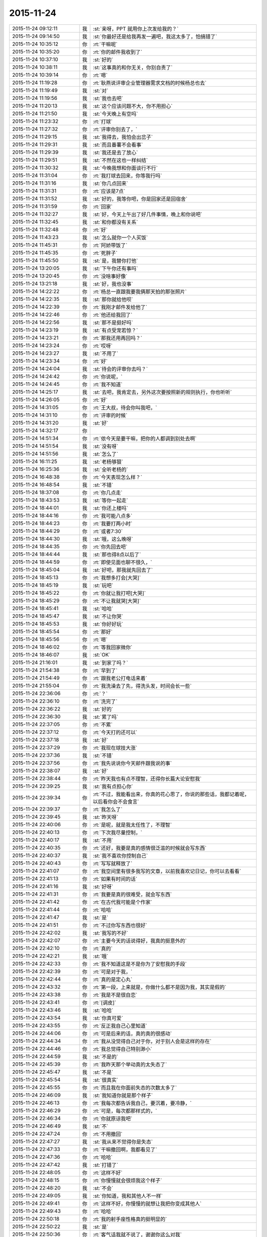 2015-11-24
-------------

.. list-table::
   :widths: 25, 1, 60

   * - 2015-11-24 09:12:11
     - 我
     - :st:`亲呀，PPT 就用你上次发给我的？`
   * - 2015-11-24 09:14:50
     - 我
     - :st:`你最好还是给我再发一遍吧，我这太多了，怕搞错了`
   * - 2015-11-24 10:35:12
     - 你
     - :rt:`干嘛呢`
   * - 2015-11-24 10:35:20
     - 你
     - :rt:`你的邮件我收到了`
   * - 2015-11-24 10:37:10
     - 我
     - :st:`好的`
   * - 2015-11-24 10:38:11
     - 我
     - :st:`这事真的和你无关，你别自责了`
   * - 2015-11-24 10:39:14
     - 你
     - :rt:`嗯`
   * - 2015-11-24 11:19:28
     - 你
     - :rt:`耿燕说评审企业管理器需求文档的时候杨总也去`
   * - 2015-11-24 11:19:49
     - 我
     - :st:`对`
   * - 2015-11-24 11:19:56
     - 我
     - :st:`我也去吧`
   * - 2015-11-24 11:20:13
     - 我
     - :st:`这个应该问题不大，你不用担心`
   * - 2015-11-24 11:21:50
     - 我
     - :st:`今天晚上有空吗`
   * - 2015-11-24 11:23:32
     - 你
     - :rt:`打球`
   * - 2015-11-24 11:27:32
     - 你
     - :rt:`评审你别去了，`
   * - 2015-11-24 11:29:15
     - 我
     - :st:`我得去，我怕会出岔子`
   * - 2015-11-24 11:29:31
     - 我
     - :st:`而且番薯不会看事`
   * - 2015-11-24 11:29:39
     - 我
     - :st:`我还是去了放心`
   * - 2015-11-24 11:29:51
     - 我
     - :st:`不然在这也一样纠结`
   * - 2015-11-24 11:30:32
     - 我
     - :st:`今晚我想和你面谈行不行`
   * - 2015-11-24 11:31:04
     - 你
     - :rt:`我打球去回来，你等我行吗`
   * - 2015-11-24 11:31:16
     - 我
     - :st:`你几点回来`
   * - 2015-11-24 11:31:31
     - 你
     - :rt:`应该是7点`
   * - 2015-11-24 11:31:52
     - 我
     - :st:`好的，我等你吧，你是回家还是回宿舍`
   * - 2015-11-24 11:31:59
     - 你
     - :rt:`回家`
   * - 2015-11-24 11:32:27
     - 我
     - :st:`好，今天上午出了好几件事情，晚上和你说吧`
   * - 2015-11-24 11:32:45
     - 我
     - :st:`和你都没有关系`
   * - 2015-11-24 11:32:48
     - 你
     - :rt:`好`
   * - 2015-11-24 11:43:23
     - 我
     - :st:`怎么就你一个人买饭`
   * - 2015-11-24 11:45:31
     - 你
     - :rt:`阿娇带饭了`
   * - 2015-11-24 11:45:35
     - 你
     - :rt:`死胖子`
   * - 2015-11-24 11:45:50
     - 我
     - :st:`是，我替你打他`
   * - 2015-11-24 13:20:05
     - 我
     - :st:`下午你还有事吗`
   * - 2015-11-24 13:20:45
     - 你
     - :rt:`没啥事好像`
   * - 2015-11-24 13:21:18
     - 我
     - :st:`好，我也没事`
   * - 2015-11-24 14:22:22
     - 你
     - :rt:`杨总一直跟我要我俩那天拍的那张照片`
   * - 2015-11-24 14:22:35
     - 我
     - :st:`那你就给他呗`
   * - 2015-11-24 14:22:39
     - 你
     - :rt:`我刚才邮件发给他了`
   * - 2015-11-24 14:22:46
     - 你
     - :rt:`他还给我回了`
   * - 2015-11-24 14:22:56
     - 我
     - :st:`那不是挺好吗`
   * - 2015-11-24 14:23:19
     - 我
     - :st:`有点受宠若惊？`
   * - 2015-11-24 14:23:21
     - 你
     - :rt:`那我还用再回吗？`
   * - 2015-11-24 14:23:24
     - 你
     - :rt:`哎呀`
   * - 2015-11-24 14:23:27
     - 我
     - :st:`不用了`
   * - 2015-11-24 14:23:34
     - 你
     - :rt:`好`
   * - 2015-11-24 14:24:04
     - 我
     - :st:`待会的评审你去吗？`
   * - 2015-11-24 14:24:42
     - 你
     - :rt:`你说呢，`
   * - 2015-11-24 14:24:45
     - 你
     - :rt:`我不知道`
   * - 2015-11-24 14:25:17
     - 我
     - :st:`去吧，我肯定去，另外这次要按照新的规则执行，你也听听`
   * - 2015-11-24 14:26:05
     - 你
     - :rt:`好`
   * - 2015-11-24 14:31:05
     - 你
     - :rt:`王大叔，待会你叫我吧，`
   * - 2015-11-24 14:31:10
     - 你
     - :rt:`评审的时候`
   * - 2015-11-24 14:31:20
     - 我
     - :st:`好`
   * - 2015-11-24 14:32:17
     - 你
     - .. image:: images/17865.jpg
          :width: 100px
   * - 2015-11-24 14:51:34
     - 你
     - :rt:`侬今天是要干嘛，把你的人都调到别处去啊`
   * - 2015-11-24 14:51:54
     - 我
     - :st:`没有呀`
   * - 2015-11-24 14:51:56
     - 我
     - :st:`怎么了`
   * - 2015-11-24 16:11:25
     - 我
     - :st:`老杨够狠`
   * - 2015-11-24 16:25:36
     - 我
     - :st:`全听老杨的`
   * - 2015-11-24 16:48:38
     - 你
     - :rt:`今天表现怎么样？`
   * - 2015-11-24 16:48:54
     - 我
     - :st:`不错`
   * - 2015-11-24 18:37:08
     - 你
     - :rt:`你几点走`
   * - 2015-11-24 18:43:53
     - 我
     - :st:`等你一起走`
   * - 2015-11-24 18:44:01
     - 我
     - :st:`你还上楼吗`
   * - 2015-11-24 18:44:16
     - 你
     - :rt:`我可能八点多`
   * - 2015-11-24 18:44:23
     - 你
     - :rt:`我要打两小时`
   * - 2015-11-24 18:44:29
     - 你
     - :rt:`或者7:30`
   * - 2015-11-24 18:44:30
     - 我
     - :st:`哦，这么晚呀`
   * - 2015-11-24 18:44:35
     - 你
     - :rt:`你先回去吧`
   * - 2015-11-24 18:44:44
     - 我
     - :st:`那也得8点以后了`
   * - 2015-11-24 18:44:59
     - 你
     - :rt:`即使见面也聊不很久，`
   * - 2015-11-24 18:45:04
     - 我
     - :st:`好吧，那我就先回去了`
   * - 2015-11-24 18:45:13
     - 你
     - :rt:`我想多打会[大哭]`
   * - 2015-11-24 18:45:19
     - 我
     - :st:`玩吧`
   * - 2015-11-24 18:45:22
     - 你
     - :rt:`你就让我打吧[大哭]`
   * - 2015-11-24 18:45:29
     - 你
     - :rt:`不让我就哭[大哭]`
   * - 2015-11-24 18:45:41
     - 我
     - :st:`哈哈`
   * - 2015-11-24 18:45:47
     - 我
     - :st:`不让你哭`
   * - 2015-11-24 18:45:53
     - 我
     - :st:`你好好玩`
   * - 2015-11-24 18:45:54
     - 你
     - :rt:`那好`
   * - 2015-11-24 18:45:56
     - 你
     - :rt:`嗯`
   * - 2015-11-24 18:46:02
     - 你
     - :rt:`等我回家微你`
   * - 2015-11-24 18:46:07
     - 我
     - :st:`OK`
   * - 2015-11-24 21:16:01
     - 我
     - :st:`到家了吗？`
   * - 2015-11-24 21:54:38
     - 你
     - :rt:`早到了`
   * - 2015-11-24 21:54:49
     - 你
     - :rt:`跟我老公打电话来着`
   * - 2015-11-24 21:55:04
     - 你
     - :rt:`我洗澡去了先，得洗头发，时间会长一些`
   * - 2015-11-24 22:36:06
     - 你
     - :rt:`？`
   * - 2015-11-24 22:36:10
     - 你
     - :rt:`洗完了`
   * - 2015-11-24 22:36:22
     - 我
     - :st:`好的`
   * - 2015-11-24 22:36:30
     - 我
     - :st:`累了吗`
   * - 2015-11-24 22:37:05
     - 你
     - :rt:`不累`
   * - 2015-11-24 22:37:12
     - 你
     - :rt:`今天打的还可以`
   * - 2015-11-24 22:37:18
     - 我
     - :st:`好`
   * - 2015-11-24 22:37:29
     - 你
     - :rt:`我现在球技大涨`
   * - 2015-11-24 22:37:36
     - 我
     - :st:`不错`
   * - 2015-11-24 22:37:56
     - 你
     - :rt:`我先说说你今天邮件跟我说的事`
   * - 2015-11-24 22:38:07
     - 我
     - :st:`好`
   * - 2015-11-24 22:38:44
     - 你
     - :rt:`昨天我也有点不理智，还得你长篇大论安慰我`
   * - 2015-11-24 22:39:25
     - 我
     - :st:`我有点担心你`
   * - 2015-11-24 22:39:34
     - 你
     - :rt:`不过，我能看出来，你真的花心思了，你说的那些话，我都记着呢，以后看你会不会食言`
   * - 2015-11-24 22:39:37
     - 你
     - :rt:`我怎么了`
   * - 2015-11-24 22:39:45
     - 我
     - :st:`昨天呀`
   * - 2015-11-24 22:40:06
     - 你
     - :rt:`是呢，就是我太任性了，不理智`
   * - 2015-11-24 22:40:13
     - 你
     - :rt:`下次我尽量控制，`
   * - 2015-11-24 22:40:17
     - 我
     - :st:`不用`
   * - 2015-11-24 22:40:35
     - 你
     - :rt:`还好，我要是真的感情很泛滥的时候就会写东西`
   * - 2015-11-24 22:40:37
     - 我
     - :st:`我不喜欢你控制自己`
   * - 2015-11-24 22:40:43
     - 你
     - :rt:`写写就释放了`
   * - 2015-11-24 22:41:07
     - 你
     - :rt:`我空间里有很多我写的文章，以前我喜欢记日记，你可以去看看`
   * - 2015-11-24 22:41:13
     - 你
     - :rt:`如果有时间的话`
   * - 2015-11-24 22:41:16
     - 我
     - :st:`好呀`
   * - 2015-11-24 22:41:31
     - 你
     - :rt:`我要是真的很难受，就会写东西`
   * - 2015-11-24 22:41:42
     - 你
     - :rt:`在古代我可能是个作家`
   * - 2015-11-24 22:41:44
     - 你
     - :rt:`哈哈`
   * - 2015-11-24 22:41:47
     - 我
     - :st:`是`
   * - 2015-11-24 22:41:51
     - 你
     - :rt:`不过你写东西也很好`
   * - 2015-11-24 22:42:02
     - 我
     - :st:`我写的不好`
   * - 2015-11-24 22:42:07
     - 你
     - :rt:`主要今天的话说得好，我真的挺意外的`
   * - 2015-11-24 22:42:10
     - 你
     - :rt:`真的`
   * - 2015-11-24 22:42:21
     - 我
     - :st:`哦`
   * - 2015-11-24 22:42:33
     - 你
     - :rt:`我不知道这是不是你为了安慰我的手段`
   * - 2015-11-24 22:42:39
     - 你
     - :rt:`可是对于我，`
   * - 2015-11-24 22:42:44
     - 你
     - :rt:`真的是定心丸`
   * - 2015-11-24 22:43:32
     - 你
     - :rt:`第一段，上来就是，你做什么都不是因为我，其实是假的`
   * - 2015-11-24 22:43:38
     - 你
     - :rt:`我是不是很自恋`
   * - 2015-11-24 22:43:41
     - 你
     - :rt:`[调皮]`
   * - 2015-11-24 22:43:46
     - 我
     - :st:`哈哈`
   * - 2015-11-24 22:43:54
     - 我
     - :st:`你真可爱`
   * - 2015-11-24 22:43:55
     - 你
     - :rt:`反正我自己心里知道`
   * - 2015-11-24 22:44:06
     - 你
     - :rt:`可是后来的话，真的真的很感动`
   * - 2015-11-24 22:44:34
     - 你
     - :rt:`我从没觉得自己对于你，对于别人会是这样的存在`
   * - 2015-11-24 22:44:46
     - 你
     - :rt:`我总觉得自己特别渺小`
   * - 2015-11-24 22:44:59
     - 我
     - :st:`不是的`
   * - 2015-11-24 22:45:39
     - 你
     - :rt:`我昨天那个举动真的太失态了`
   * - 2015-11-24 22:45:47
     - 我
     - :st:`不是`
   * - 2015-11-24 22:45:54
     - 我
     - :st:`很真实`
   * - 2015-11-24 22:45:55
     - 你
     - :rt:`而且我在你面前失态的次数太多了`
   * - 2015-11-24 22:46:09
     - 我
     - :st:`我知道你就是那个样子`
   * - 2015-11-24 22:46:13
     - 你
     - :rt:`我每次都告诉我自己，要沉着，要冷静，`
   * - 2015-11-24 22:46:29
     - 你
     - :rt:`可是，每次都那样式的，`
   * - 2015-11-24 22:46:34
     - 你
     - :rt:`你就原谅我吧`
   * - 2015-11-24 22:46:49
     - 我
     - :st:`不`
   * - 2015-11-24 22:47:24
     - 你
     - :rt:`不用撤回`
   * - 2015-11-24 22:47:27
     - 我
     - :st:`我从来不觉得你是失态`
   * - 2015-11-24 22:47:33
     - 你
     - :rt:`干嘛撤回啊，我都看见了`
   * - 2015-11-24 22:47:36
     - 你
     - :rt:`哈哈`
   * - 2015-11-24 22:47:42
     - 我
     - :st:`打错了`
   * - 2015-11-24 22:48:05
     - 你
     - :rt:`这样不好`
   * - 2015-11-24 22:48:15
     - 你
     - :rt:`你慢慢就会很烦我这个样子`
   * - 2015-11-24 22:48:20
     - 我
     - :st:`不会`
   * - 2015-11-24 22:49:05
     - 我
     - :st:`你知道，我和其他人不一样`
   * - 2015-11-24 22:49:41
     - 你
     - :rt:`这样不好，你慢慢的就想让我把你变成其他人`
   * - 2015-11-24 22:49:43
     - 你
     - :rt:`哈哈`
   * - 2015-11-24 22:50:18
     - 你
     - :rt:`我的射手座性格真的挺明显的`
   * - 2015-11-24 22:50:22
     - 我
     - :st:`是`
   * - 2015-11-24 22:50:36
     - 你
     - :rt:`客气话我就不说了，谢谢你这么对我`
   * - 2015-11-24 22:50:45
     - 你
     - :rt:`不过还是很客气`
   * - 2015-11-24 22:50:49
     - 你
     - :rt:`嘿嘿`
   * - 2015-11-24 22:50:51
     - 我
     - :st:`是`
   * - 2015-11-24 22:51:03
     - 你
     - :rt:`你今天为什么跟你们组的谈话啊`
   * - 2015-11-24 22:51:24
     - 我
     - :st:`什么谈话`
   * - 2015-11-24 22:51:32
     - 你
     - :rt:`早上`
   * - 2015-11-24 22:51:36
     - 我
     - :st:`哦`
   * - 2015-11-24 22:51:39
     - 你
     - :rt:`季业`
   * - 2015-11-24 22:51:45
     - 你
     - :rt:`旭明`
   * - 2015-11-24 22:52:32
     - 我
     - :st:`早上我浏览招聘网的时候看见了季业的简历`
   * - 2015-11-24 22:52:49
     - 我
     - :st:`怕他在寻找工作`
   * - 2015-11-24 22:52:57
     - 你
     - :rt:`是吗`
   * - 2015-11-24 22:53:02
     - 我
     - :st:`不是`
   * - 2015-11-24 22:53:12
     - 你
     - :rt:`那就好`
   * - 2015-11-24 22:53:53
     - 我
     - :st:`旭明是因为这次出差他和其他人的关系不好`
   * - 2015-11-24 22:54:04
     - 我
     - :st:`闹到老杨那了`
   * - 2015-11-24 22:54:16
     - 你
     - :rt:`你是该说说他了`
   * - 2015-11-24 22:54:34
     - 我
     - :st:`是，今天说他了`
   * - 2015-11-24 22:55:14
     - 你
     - :rt:`你不是说今天又发生啥事了吗`
   * - 2015-11-24 22:55:26
     - 我
     - :st:`就是这些`
   * - 2015-11-24 22:55:38
     - 你
     - :rt:`真的吗？`
   * - 2015-11-24 22:55:42
     - 你
     - :rt:`没骗我？`
   * - 2015-11-24 22:55:51
     - 我
     - :st:`还有就是领导对洪越不满意`
   * - 2015-11-24 22:56:03
     - 你
     - :rt:`老王，你答应我，以后千万别骗我`
   * - 2015-11-24 22:56:12
     - 你
     - :rt:`我特别怕别人骗我`
   * - 2015-11-24 22:56:14
     - 我
     - :st:`我没骗你`
   * - 2015-11-24 22:56:17
     - 我
     - :st:`你怎么了`
   * - 2015-11-24 22:56:18
     - 你
     - :rt:`我也不会骗你`
   * - 2015-11-24 22:56:22
     - 你
     - :rt:`我没事`
   * - 2015-11-24 22:56:24
     - 我
     - :st:`我知道`
   * - 2015-11-24 22:56:28
     - 你
     - :rt:`就是说到这个话题`
   * - 2015-11-24 22:56:38
     - 你
     - :rt:`我想跟你强调下`
   * - 2015-11-24 22:56:48
     - 我
     - :st:`哦`
   * - 2015-11-24 22:57:20
     - 你
     - :rt:`领导怎么对洪越不满意了`
   * - 2015-11-24 22:57:36
     - 你
     - :rt:`你知道，我看到这些事想的是什么吗？`
   * - 2015-11-24 22:57:43
     - 我
     - :st:`什么`
   * - 2015-11-24 22:57:50
     - 你
     - :rt:`首先，我看到你找旭明谈话`
   * - 2015-11-24 22:57:56
     - 你
     - :rt:`其次是季业`
   * - 2015-11-24 22:58:22
     - 你
     - :rt:`然后，我去严丹那的时候你又在跟领导汇报，说新亮`
   * - 2015-11-24 22:58:30
     - 你
     - :rt:`我把这些串起来，`
   * - 2015-11-24 22:59:11
     - 你
     - :rt:`以为，你们组要给别的组调人，然后老杨又不好说，他就让你去说，`
   * - 2015-11-24 22:59:25
     - 你
     - :rt:`我就想提醒你，别让老杨骗了，`
   * - 2015-11-24 22:59:26
     - 我
     - :st:`不是的`
   * - 2015-11-24 22:59:30
     - 你
     - :rt:`哈哈`
   * - 2015-11-24 22:59:38
     - 你
     - :rt:`想象力很丰富吧`
   * - 2015-11-24 22:59:39
     - 我
     - :st:`我知道，这是几件事情`
   * - 2015-11-24 22:59:55
     - 我
     - :st:`是，这就是信息不对称的结果`
   * - 2015-11-24 23:00:09
     - 你
     - :rt:`因为老杨在老田这件事上处理的，我很不满意`
   * - 2015-11-24 23:00:17
     - 我
     - :st:`所以我对信息非常敏感`
   * - 2015-11-24 23:00:20
     - 你
     - :rt:`当然，我不满意啥也不算`
   * - 2015-11-24 23:00:22
     - 你
     - :rt:`哈哈`
   * - 2015-11-24 23:00:26
     - 我
     - :st:`我倒觉得他处理比较正常`
   * - 2015-11-24 23:00:43
     - 你
     - :rt:`你要是觉得正常就最好了`
   * - 2015-11-24 23:00:47
     - 我
     - :st:`现在他只是相信我，但是不把我当成自己人`
   * - 2015-11-24 23:00:54
     - 我
     - :st:`田是他的自己人`
   * - 2015-11-24 23:01:00
     - 你
     - :rt:`嗯，他是挺相信你的`
   * - 2015-11-24 23:01:10
     - 我
     - :st:`他和田的关系就像你和我的关系`
   * - 2015-11-24 23:01:18
     - 你
     - :rt:`嗯，`
   * - 2015-11-24 23:01:26
     - 我
     - :st:`而他和我的关系就像我和杨丽莹的关系`
   * - 2015-11-24 23:01:48
     - 你
     - :rt:`我是没把他跟田的关系理解到位`
   * - 2015-11-24 23:01:54
     - 你
     - :rt:`不知道的真看不出来`
   * - 2015-11-24 23:02:00
     - 你
     - :rt:`我就做不到，`
   * - 2015-11-24 23:02:10
     - 你
     - :rt:`你看我老是想粘着你`
   * - 2015-11-24 23:02:28
     - 我
     - :st:`田也是老粘着他`
   * - 2015-11-24 23:02:34
     - 你
     - :rt:`哈哈`
   * - 2015-11-24 23:02:37
     - 你
     - :rt:`真的吗？`
   * - 2015-11-24 23:02:53
     - 我
     - :st:`主要一个是你不关心，另一个你离领导远，看不见`
   * - 2015-11-24 23:03:09
     - 我
     - :st:`田无论大小事都找领导汇报`
   * - 2015-11-24 23:03:17
     - 你
     - :rt:`是吧`
   * - 2015-11-24 23:03:29
     - 你
     - :rt:`还经常一起吃饭`
   * - 2015-11-24 23:03:30
     - 我
     - :st:`不仅仅是工作，包括自己不能中午和领导出去吃饭都汇报`
   * - 2015-11-24 23:03:40
     - 你
     - :rt:`这你都知道`
   * - 2015-11-24 23:03:45
     - 我
     - :st:`对`
   * - 2015-11-24 23:04:03
     - 我
     - :st:`因为他经常到我身边和领导汇报`
   * - 2015-11-24 23:04:13
     - 你
     - :rt:`嗯，好`
   * - 2015-11-24 23:04:20
     - 我
     - :st:`我可以偷听[呲牙]`
   * - 2015-11-24 23:04:26
     - 你
     - :rt:`说说领导对洪越哪不好了？`
   * - 2015-11-24 23:04:42
     - 我
     - :st:`首先领导对洪越不信任了`
   * - 2015-11-24 23:04:55
     - 你
     - :rt:`这是最可悲的`
   * - 2015-11-24 23:05:02
     - 你
     - :rt:`怎么看出来的`
   * - 2015-11-24 23:05:20
     - 我
     - :st:`早上晨会领导觉得洪越开始推脱工作，让他和一线联系，洪越总是拖着`
   * - 2015-11-24 23:05:21
     - 你
     - :rt:`让他天天搬弄是非`
   * - 2015-11-24 23:05:42
     - 我
     - :st:`开完会，领导站在严丹那和我说洪越最近不知道怎么了`
   * - 2015-11-24 23:06:13
     - 我
     - :st:`后来我说我去和洪越谈谈，一开始他还说不用，后来答应我了`
   * - 2015-11-24 23:06:28
     - 你
     - :rt:`你跟他谈什么`
   * - 2015-11-24 23:06:32
     - 我
     - :st:`我拉洪越去抽烟，和洪越聊了一会`
   * - 2015-11-24 23:06:43
     - 我
     - :st:`实际上没谈什么`
   * - 2015-11-24 23:06:47
     - 我
     - :st:`他什么都不说`
   * - 2015-11-24 23:07:13
     - 我
     - :st:`就说他只是为了把工作做好`
   * - 2015-11-24 23:07:27
     - 我
     - :st:`这说明他心里有事`
   * - 2015-11-24 23:07:35
     - 你
     - :rt:`你跟他问了吗？`
   * - 2015-11-24 23:07:38
     - 你
     - :rt:`还得陪着抽烟`
   * - 2015-11-24 23:07:51
     - 我
     - :st:`至少说明他不像前一阵表现的那样`
   * - 2015-11-24 23:07:56
     - 你
     - :rt:`对啊`
   * - 2015-11-24 23:08:06
     - 我
     - :st:`我想探听他和田的关系`
   * - 2015-11-24 23:08:07
     - 你
     - :rt:`他现在每天都发状态`
   * - 2015-11-24 23:08:23
     - 我
     - :st:`也想听听他对老杨的看法`
   * - 2015-11-24 23:08:44
     - 我
     - :st:`他就是什么都不说，一直说他就是想把工作干好`
   * - 2015-11-24 23:08:47
     - 你
     - :rt:`你应该猜到他不会跟你说了吧`
   * - 2015-11-24 23:09:03
     - 我
     - :st:`对，只是没想到他这么笨`
   * - 2015-11-24 23:09:06
     - 你
     - :rt:`那就说明有问题呗`
   * - 2015-11-24 23:09:13
     - 我
     - :st:`表现的这么业余`
   * - 2015-11-24 23:09:38
     - 你
     - :rt:`你说他跟老田现在是不是一伙了`
   * - 2015-11-24 23:09:39
     - 我
     - :st:`回来后我和领导说洪越就是因为压力太大`
   * - 2015-11-24 23:09:48
     - 我
     - :st:`其实不是`
   * - 2015-11-24 23:10:01
     - 我
     - :st:`他俩现在应该是互相利用`
   * - 2015-11-24 23:10:15
     - 我
     - :st:`最后吃亏的肯定是洪越`
   * - 2015-11-24 23:10:36
     - 我
     - :st:`田现在把他当枪使`
   * - 2015-11-24 23:10:47
     - 你
     - :rt:`洪越他要是看开事`
   * - 2015-11-24 23:10:58
     - 你
     - :rt:`跟你干还有点好日子`
   * - 2015-11-24 23:11:05
     - 我
     - :st:`他倒是看出来领导重用田`
   * - 2015-11-24 23:11:09
     - 你
     - :rt:`跟老田，哼`
   * - 2015-11-24 23:11:20
     - 你
     - :rt:`老田才看不上他呢`
   * - 2015-11-24 23:11:23
     - 我
     - :st:`田这个人欺骗性还是很强的`
   * - 2015-11-24 23:11:32
     - 你
     - :rt:`老田是3号性格`
   * - 2015-11-24 23:11:44
     - 我
     - :st:`你看见今天田回赵总的微信了吗`
   * - 2015-11-24 23:11:54
     - 你
     - :rt:`看到了`
   * - 2015-11-24 23:11:56
     - 我
     - :st:`连严丹都说他在表现`
   * - 2015-11-24 23:11:59
     - 你
     - :rt:`我都懒得理他`
   * - 2015-11-24 23:12:06
     - 你
     - :rt:`是啊`
   * - 2015-11-24 23:12:13
     - 我
     - :st:`因为反应慢了，所以就使劲拍马屁`
   * - 2015-11-24 23:12:25
     - 你
     - :rt:`那表现的也太明显了`
   * - 2015-11-24 23:12:50
     - 我
     - :st:`严丹说他大家都拍马屁，他就要表现得和别人拍得不一样`
   * - 2015-11-24 23:14:38
     - 你
     - :rt:`哈哈`
   * - 2015-11-24 23:14:45
     - 我
     - :st:`领导说田做事非常公平`
   * - 2015-11-24 23:14:49
     - 你
     - :rt:`严丹就这么说他啊`
   * - 2015-11-24 23:14:54
     - 我
     - :st:`对呀`
   * - 2015-11-24 23:15:06
     - 我
     - :st:`你看一下我刚给你的邮件`
   * - 2015-11-24 23:15:10
     - 你
     - :rt:`好`
   * - 2015-11-24 23:15:30
     - 我
     - :st:`记着删了`
   * - 2015-11-24 23:17:31
     - 你
     - :rt:`哇塞`
   * - 2015-11-24 23:17:33
     - 你
     - :rt:`嗯`
   * - 2015-11-24 23:17:36
     - 你
     - :rt:`肯定的`
   * - 2015-11-24 23:18:06
     - 我
     - :st:`明白了吧`
   * - 2015-11-24 23:18:14
     - 你
     - :rt:`那以后就是你是研发，田是产品`
   * - 2015-11-24 23:18:19
     - 我
     - :st:`对`
   * - 2015-11-24 23:18:23
     - 你
     - :rt:`你俩打架的时候还在后头呢`
   * - 2015-11-24 23:18:26
     - 你
     - :rt:`哈哈`
   * - 2015-11-24 23:18:27
     - 我
     - :st:`是`
   * - 2015-11-24 23:18:36
     - 你
     - :rt:`本来研发跟产品就不对付`
   * - 2015-11-24 23:18:45
     - 我
     - :st:`我昨天和老杨谈就是说产品经理应该独立`
   * - 2015-11-24 23:18:46
     - 你
     - :rt:`但是测试在他手里就挺麻烦`
   * - 2015-11-24 23:18:58
     - 你
     - :rt:`对啊，就是应该独立`
   * - 2015-11-24 23:19:03
     - 我
     - :st:`所以我要管整个研发线，从需求到测试`
   * - 2015-11-24 23:19:09
     - 我
     - :st:`老杨不给我`
   * - 2015-11-24 23:19:26
     - 我
     - :st:`所以你就知道老杨要怎么帮田了吧`
   * - 2015-11-24 23:19:33
     - 你
     - :rt:`那田就没的干了`
   * - 2015-11-24 23:19:39
     - 你
     - :rt:`是`
   * - 2015-11-24 23:19:45
     - 我
     - :st:`最近我肯定不会和田正面冲突`
   * - 2015-11-24 23:19:46
     - 你
     - :rt:`知道了`
   * - 2015-11-24 23:20:02
     - 我
     - :st:`包括今天下午的评审你也发现我的态度在转变吧`
   * - 2015-11-24 23:20:05
     - 你
     - :rt:`嗯，先冷冷，再说他新官上任，`
   * - 2015-11-24 23:20:10
     - 你
     - :rt:`是`
   * - 2015-11-24 23:20:22
     - 你
     - :rt:`发现了，你不说话，我都不知道该不该说`
   * - 2015-11-24 23:20:40
     - 我
     - :st:`只不过把田针对研发的方式说成成本最低的方式，把测试也带进来`
   * - 2015-11-24 23:20:49
     - 你
     - :rt:`是`
   * - 2015-11-24 23:21:00
     - 我
     - :st:`我以前的做法是碾压式的`
   * - 2015-11-24 23:21:02
     - 你
     - :rt:`我就说，这下不就把测试带出来了`
   * - 2015-11-24 23:21:06
     - 你
     - :rt:`哈哈`
   * - 2015-11-24 23:21:29
     - 你
     - :rt:`需求跟产品相关的，他们测试都该做`
   * - 2015-11-24 23:21:30
     - 我
     - :st:`现在我的做法是太极式的`
   * - 2015-11-24 23:21:33
     - 你
     - :rt:`哈哈`
   * - 2015-11-24 23:21:37
     - 你
     - :rt:`妙`
   * - 2015-11-24 23:21:54
     - 你
     - :rt:`先让田热热，你也冷冷`
   * - 2015-11-24 23:22:10
     - 你
     - :rt:`你知道测试组分帮结派的情况吗？`
   * - 2015-11-24 23:22:16
     - 我
     - :st:`今天严丹还告诉我，领导开会回来说需求一堆问题`
   * - 2015-11-24 23:22:28
     - 我
     - :st:`不知道`
   * - 2015-11-24 23:22:37
     - 你
     - :rt:`我也不太清楚，`
   * - 2015-11-24 23:22:48
     - 我
     - :st:`领导说以后的需求评审他都要参加`
   * - 2015-11-24 23:22:58
     - 我
     - :st:`我觉得这对你是个利好`
   * - 2015-11-24 23:23:07
     - 你
     - :rt:`反正张蓓蓓应该是田那伙的`
   * - 2015-11-24 23:23:15
     - 你
     - :rt:`对`
   * - 2015-11-24 23:23:35
     - 你
     - :rt:`现在我会的东西有很多洪越已经不会了`
   * - 2015-11-24 23:23:52
     - 我
     - :st:`对，今天下午他就已经跟不上了`
   * - 2015-11-24 23:23:53
     - 你
     - :rt:`正好领导参加的话，我也学学`
   * - 2015-11-24 23:23:56
     - 你
     - :rt:`对啊`
   * - 2015-11-24 23:24:20
     - 你
     - :rt:`他现在已经开始想我说的话了，还把他的理解给大家讲讲`
   * - 2015-11-24 23:24:27
     - 我
     - :st:`是`
   * - 2015-11-24 23:24:36
     - 你
     - :rt:`我知道后来领导纠结的地在哪`
   * - 2015-11-24 23:24:48
     - 你
     - :rt:`我知道你也知道`
   * - 2015-11-24 23:24:57
     - 我
     - :st:`你说说`
   * - 2015-11-24 23:25:20
     - 你
     - :rt:`首先，他已经听懂我的意思了，还掩饰`
   * - 2015-11-24 23:25:29
     - 你
     - :rt:`就是需求描述那`
   * - 2015-11-24 23:26:03
     - 你
     - :rt:`因为在他脑子里用例按照王志新的写法，没法写需求描述`
   * - 2015-11-24 23:26:10
     - 我
     - :st:`对`
   * - 2015-11-24 23:26:14
     - 你
     - :rt:`王志新写的那算啥用例啊`
   * - 2015-11-24 23:26:27
     - 你
     - :rt:`所有系统函数都能用`
   * - 2015-11-24 23:26:36
     - 我
     - :st:`是`
   * - 2015-11-24 23:26:47
     - 你
     - :rt:`这个的话，要么细化到每个场景`
   * - 2015-11-24 23:26:58
     - 你
     - :rt:`要么就概化`
   * - 2015-11-24 23:27:27
     - 你
     - :rt:`可是概化的话就没法写用户想干什么，系统行为是什么`
   * - 2015-11-24 23:27:45
     - 你
     - :rt:`他本来是想概化，可是你想啊`
   * - 2015-11-24 23:27:46
     - 我
     - :st:`是`
   * - 2015-11-24 23:28:04
     - 你
     - :rt:`Select和update 系统行为肯定是不一样的`
   * - 2015-11-24 23:28:21
     - 你
     - :rt:`这两个再概化，再抽象那成啥了`
   * - 2015-11-24 23:28:38
     - 你
     - :rt:`所以他才说要看我的正则的怎么写的`
   * - 2015-11-24 23:28:47
     - 我
     - :st:`是`
   * - 2015-11-24 23:28:48
     - 你
     - :rt:`我写的当然是场景了`
   * - 2015-11-24 23:28:54
     - 你
     - :rt:`我写的是select`
   * - 2015-11-24 23:29:03
     - 你
     - :rt:`但是别的就一句带过了`
   * - 2015-11-24 23:29:31
     - 你
     - :rt:`所以我这么一说，领导发现这个问题好多啊`
   * - 2015-11-24 23:29:36
     - 你
     - :rt:`你说是不`
   * - 2015-11-24 23:29:41
     - 我
     - :st:`是`
   * - 2015-11-24 23:29:44
     - 你
     - :rt:`改哪都不合适`
   * - 2015-11-24 23:29:51
     - 你
     - :rt:`所以你说的对`
   * - 2015-11-24 23:30:00
     - 你
     - :rt:`这类的就不应该用这个模版`
   * - 2015-11-24 23:30:10
     - 你
     - :rt:`包括系统约束那块`
   * - 2015-11-24 23:30:14
     - 你
     - :rt:`各种别扭`
   * - 2015-11-24 23:30:15
     - 我
     - :st:`是`
   * - 2015-11-24 23:30:31
     - 你
     - :rt:`我在写正则的时候已经发现了`
   * - 2015-11-24 23:30:48
     - 我
     - :st:`你看了我给你转的洪越的关于评审的邮件吗`
   * - 2015-11-24 23:30:54
     - 你
     - :rt:`看了`
   * - 2015-11-24 23:31:01
     - 我
     - :st:`我就是觉得他脑子不清楚`
   * - 2015-11-24 23:31:04
     - 你
     - :rt:`我还没说完呢`
   * - 2015-11-24 23:31:09
     - 你
     - :rt:`你先等会`
   * - 2015-11-24 23:31:11
     - 我
     - :st:`你接着说`
   * - 2015-11-24 23:32:11
     - 你
     - :rt:`我想说，其实这个需求，要么跟用户要场景，要么就随便选个常用的场景就得了，更关注的应该是函数本身的功能`
   * - 2015-11-24 23:32:17
     - 你
     - :rt:`你说我说的对不对`
   * - 2015-11-24 23:32:49
     - 我
     - :st:`对，今天我和领导在电梯上还谈到这点呢`
   * - 2015-11-24 23:32:50
     - 你
     - :rt:`就想杨总说的，其实这个函数才是系统，我们的8a是外部系统`
   * - 2015-11-24 23:33:09
     - 我
     - :st:`你就是悟性很高`
   * - 2015-11-24 23:33:11
     - 你
     - :rt:`对啊，本来就是，我干嘛要把测试那的一堆写进来`
   * - 2015-11-24 23:33:19
     - 你
     - :rt:`用户真的会用吗`
   * - 2015-11-24 23:33:24
     - 你
     - :rt:`也许根本就不会用`
   * - 2015-11-24 23:33:32
     - 我
     - :st:`是`
   * - 2015-11-24 23:33:42
     - 你
     - :rt:`也不是，就是我总是觉得别扭`
   * - 2015-11-24 23:33:52
     - 你
     - :rt:`又不知道自己想的对不对，`
   * - 2015-11-24 23:34:13
     - 你
     - :rt:`我一觉得别扭，就肯定是模型的事`
   * - 2015-11-24 23:34:20
     - 你
     - :rt:`就的费心思思考了`
   * - 2015-11-24 23:34:33
     - 你
     - :rt:`我说完了`
   * - 2015-11-24 23:34:50
     - 我
     - :st:`很不错`
   * - 2015-11-24 23:35:13
     - 你
     - :rt:`刚才说到那了`
   * - 2015-11-24 23:35:23
     - 你
     - :rt:`我今天就一直想跟你讨论这个`
   * - 2015-11-24 23:35:24
     - 我
     - :st:`我真没白教你`
   * - 2015-11-24 23:36:04
     - 你
     - :rt:`你说王志新这都觉得自己干活多了，我写正则的时候比她这个可费劲多了`
   * - 2015-11-24 23:36:29
     - 我
     - :st:`不一样，人家以前写东西哪有这么费劲`
   * - 2015-11-24 23:36:38
     - 你
     - :rt:`还有把那么多约束啥的写到软件概述里`
   * - 2015-11-24 23:37:00
     - 我
     - :st:`这还是洪越帮她改过一遍的`
   * - 2015-11-24 23:37:01
     - 你
     - :rt:`我看他把正常过程都弄到大纲里了`
   * - 2015-11-24 23:37:08
     - 你
     - :rt:`还特意查的模版`
   * - 2015-11-24 23:37:46
     - 你
     - :rt:`我把老岳那个模版之前看了5遍了，每个标题写什么我都心里有点数`
   * - 2015-11-24 23:39:02
     - 你
     - :rt:`还有那个编写目的，我从来没抄过洪越的，都会按照自己的理解自己写，她都是抄的我的，洪越也看过，说明他也认可，所以我就觉得，他王洪越不过如此`
   * - 2015-11-24 23:39:05
     - 你
     - :rt:`哼`
   * - 2015-11-24 23:39:08
     - 你
     - :rt:`哈哈`
   * - 2015-11-24 23:39:11
     - 你
     - :rt:`我又开始了`
   * - 2015-11-24 23:39:23
     - 我
     - :st:`挺好的`
   * - 2015-11-24 23:39:47
     - 你
     - :rt:`你是不是很欣慰啊`
   * - 2015-11-24 23:39:53
     - 我
     - :st:`对呀`
   * - 2015-11-24 23:39:56
     - 你
     - :rt:`反正我挺高兴的`
   * - 2015-11-24 23:40:07
     - 你
     - :rt:`你还说要教我别的东西呢`
   * - 2015-11-24 23:40:16
     - 你
     - :rt:`你教的我都想学`
   * - 2015-11-24 23:40:29
     - 你
     - :rt:`是不是困了`
   * - 2015-11-24 23:40:35
     - 我
     - :st:`我不困`
   * - 2015-11-24 23:40:43
     - 我
     - :st:`担心你累`
   * - 2015-11-24 23:40:59
     - 我
     - :st:`不过看着你好像很兴奋`
   * - 2015-11-24 23:41:01
     - 你
     - :rt:`我没事`
   * - 2015-11-24 23:41:05
     - 你
     - :rt:`是`
   * - 2015-11-24 23:41:13
     - 你
     - :rt:`我这两天都没事干`
   * - 2015-11-24 23:41:22
     - 你
     - :rt:`等明天评审结果吧`
   * - 2015-11-24 23:41:36
     - 我
     - :st:`其实关于需求这一块暂时我没什么要教你的了`
   * - 2015-11-24 23:41:43
     - 你
     - :rt:`周四周五我就准备ppt了`
   * - 2015-11-24 23:41:51
     - 我
     - :st:`是`
   * - 2015-11-24 23:42:12
     - 我
     - :st:`后面主要还是教你抽象和模型`
   * - 2015-11-24 23:42:15
     - 你
     - :rt:`你看王志新刚来，洪越就带她跟小白沟通了`
   * - 2015-11-24 23:42:18
     - 你
     - :rt:`好啊`
   * - 2015-11-24 23:42:22
     - 你
     - :rt:`我就想学这个`
   * - 2015-11-24 23:42:26
     - 我
     - :st:`还有就是人性`
   * - 2015-11-24 23:42:30
     - 你
     - :rt:`嗯嗯`
   * - 2015-11-24 23:42:33
     - 你
     - :rt:`好`
   * - 2015-11-24 23:42:35
     - 我
     - :st:`做需求一定要考虑人性`
   * - 2015-11-24 23:42:44
     - 你
     - :rt:`是`
   * - 2015-11-24 23:43:14
     - 我
     - :st:`我原来是想等你答辩完再说，免得影响你的答辩`
   * - 2015-11-24 23:43:41
     - 我
     - :st:`今天想和你面谈主要还是因为昨天你写的信`
   * - 2015-11-24 23:43:43
     - 你
     - :rt:`没啥，我答辩的思路都想好了`
   * - 2015-11-24 23:43:50
     - 你
     - :rt:`嗯，你说吧`
   * - 2015-11-24 23:43:55
     - 我
     - :st:`不过今天看你都没事了，我也就放心了`
   * - 2015-11-24 23:44:47
     - 你
     - :rt:`其实我跟你也算是谋大事`
   * - 2015-11-24 23:45:04
     - 你
     - :rt:`谋大事的道路上遇到挫折了`
   * - 2015-11-24 23:45:18
     - 你
     - :rt:`要是我自己，我觉得没什么`
   * - 2015-11-24 23:45:37
     - 你
     - :rt:`可是一想到你受委屈，我就气死了，`
   * - 2015-11-24 23:45:46
     - 你
     - :rt:`可是我又什么都做不了`
   * - 2015-11-24 23:45:49
     - 我
     - :st:`哈哈`
   * - 2015-11-24 23:45:54
     - 你
     - :rt:`深深的无力感`
   * - 2015-11-24 23:45:56
     - 我
     - :st:`咱俩是一样的`
   * - 2015-11-24 23:46:00
     - 你
     - :rt:`我就开始哭，`
   * - 2015-11-24 23:46:08
     - 我
     - :st:`只不过我还是能做点事情的`
   * - 2015-11-24 23:46:27
     - 我
     - :st:`当初也是因为洪越欺负你，我才把你要回来的`
   * - 2015-11-24 23:46:32
     - 你
     - :rt:`一哭就脑子里出现特别多你帮我的那些画面，就受不了`
   * - 2015-11-24 23:47:09
     - 你
     - :rt:`也吹吹头发`
   * - 2015-11-24 23:47:11
     - 你
     - :rt:`等我`
   * - 2015-11-24 23:47:16
     - 你
     - :rt:`困吗？`
   * - 2015-11-24 23:47:18
     - 我
     - :st:`好`
   * - 2015-11-24 23:47:23
     - 我
     - :st:`不困`
   * - 2015-11-24 23:54:13
     - 你
     - :rt:`好了`
   * - 2015-11-24 23:54:21
     - 我
     - :st:`好`
   * - 2015-11-24 23:54:43
     - 我
     - :st:`发张照片吧`
   * - 2015-11-24 23:54:48
     - 我
     - :st:`突然想看你了`
   * - 2015-11-24 23:55:03
     - 你
     - :rt:`啊`
   * - 2015-11-24 23:55:11
     - 你
     - :rt:`这好吗？`
   * - 2015-11-24 23:55:18
     - 我
     - :st:`没事`
   * - 2015-11-24 23:57:32
     - 你
     - :rt:`等`
   * - 2015-11-24 23:57:39
     - 我
     - :st:`好`
   * - 2015-11-24 23:59:04
     - 你
     - .. image:: images/18271.jpg
          :width: 100px
   * - 2015-11-24 23:59:19
     - 你
     - .. image:: images/18272.jpg
          :width: 100px
   * - 2015-11-24 23:59:23
     - 你
     - :rt:`哈哈`
   * - 2015-11-24 23:59:32
     - 你
     - :rt:`看我的双眼皮`
   * - 2015-11-24 23:59:34
     - 我
     - :st:`哈哈`
   * - 2015-11-24 23:59:44
     - 你
     - :rt:`钻被窝啦`
   * - 2015-11-24 23:59:57
     - 我
     - :st:`好`